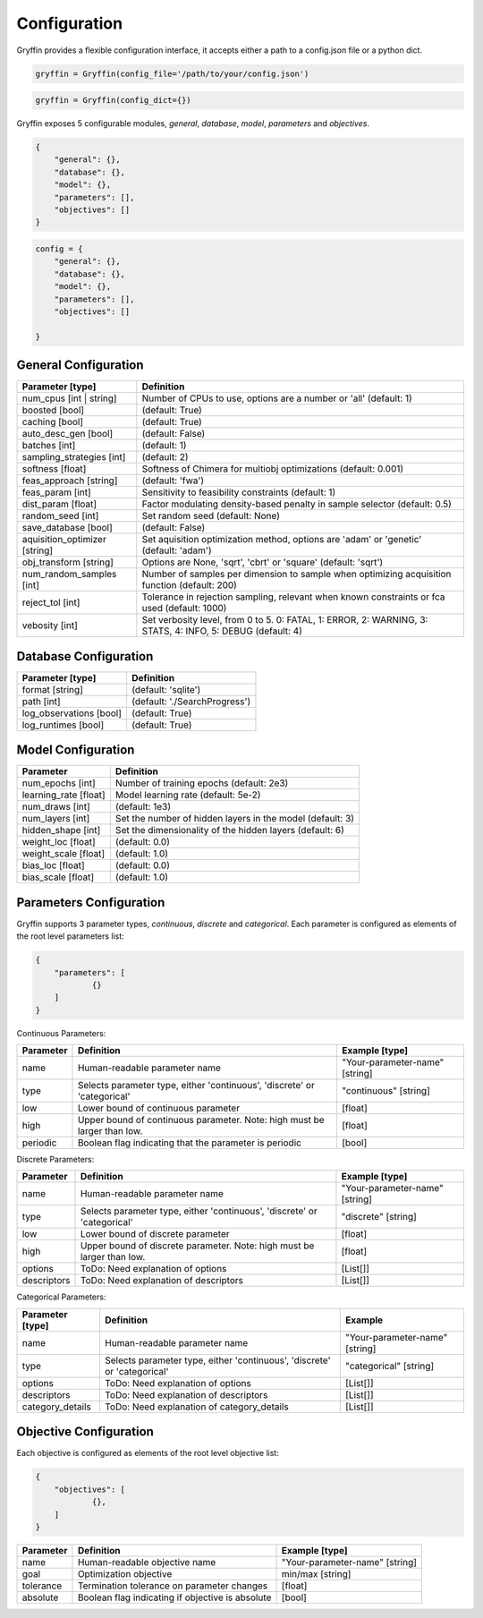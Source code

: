 Configuration
=============

Gryffin provides a flexible configuration interface, it accepts either a path to a config.json file or a python dict. 


.. code-block:: python
    
    gryffin = Gryffin(config_file='/path/to/your/config.json')

.. code-block:: python

    gryffin = Gryffin(config_dict={})


Gryffin exposes 5 configurable modules, `general`, `database`, `model`, `parameters` and `objectives`.

.. code-block:: JSON   

    {
        "general": {},
        "database": {},
        "model": {},
        "parameters": [],
        "objectives": []
    }

.. code-block:: python

    config = {
        "general": {},
        "database": {},
        "model": {},
        "parameters": [],
        "objectives": []  
        
    }

General Configuration
---------------------

.. list-table::
    :header-rows: 1

    * - Parameter [type]
      - Definition
    * - num_cpus [int | string]
      - Number of CPUs to use, options are a number or 'all' (default: 1)
    * - boosted [bool]
      - (default: True)
    * - caching [bool]
      - (default: True)
    * - auto_desc_gen [bool]
      - (default: False)
    * - batches [int]
      - (default: 1)
    * - sampling_strategies [int]
      - (default: 2)
    * - softness [float]
      - Softness of Chimera for multiobj optimizations (default: 0.001)
    * - feas_approach [string]
      - (default: 'fwa')
    * - feas_param [int]
      - Sensitivity to feasibility constraints (default: 1)
    * - dist_param [float]
      - Factor modulating density-based penalty in sample selector (default: 0.5)
    * - random_seed [int]
      - Set random seed (default: None)
    * - save_database [bool]
      - (default: False)
    * - aquisition_optimizer [string]
      - Set aquisition optimization method, options are 'adam' or 'genetic' (default: 'adam')
    * - obj_transform [string]
      - Options are None, 'sqrt', 'cbrt' or 'square' (default: 'sqrt')
    * - num_random_samples [int]
      - Number of samples per dimension to sample when optimizing acquisition function (default: 200)
    * - reject_tol [int]
      - Tolerance in rejection sampling, relevant when known constraints or fca used (default: 1000)
    * - vebosity [int]
      - Set verbosity level, from 0 to 5. 0: FATAL, 1: ERROR, 2: WARNING, 3: STATS, 4: INFO, 5: DEBUG (default: 4)

Database Configuration
----------------------

.. list-table::
    :header-rows: 1

    * - Parameter [type]
      - Definition
    * - format [string]
      - (default: 'sqlite')
    * - path [int]
      - (default: './SearchProgress')
    * - log_observations [bool]
      - (default: True)
    * - log_runtimes [bool]
      - (default: True)

Model Configuration
-------------------

.. list-table::
    :header-rows: 1

    * - Parameter
      - Definition
    * - num_epochs [int]
      - Number of training epochs (default: 2e3)
    * - learning_rate [float]
      - Model learning rate (default: 5e-2)
    * - num_draws [int]
      - (default: 1e3)
    * - num_layers [int]
      - Set the number of hidden layers in the model (default: 3)
    * - hidden_shape [int]
      - Set the dimensionality of the hidden layers (default: 6)
    * - weight_loc [float]
      - (default: 0.0)
    * - weight_scale [float]
      - (default: 1.0)
    * - bias_loc [float]
      - (default: 0.0)
    * - bias_scale [float]
      - (default: 1.0)
    

Parameters Configuration
------------------------

Gryffin supports 3 parameter types, `continuous`, `discrete` and `categorical`. Each parameter is configured as elements of the root level parameters list:

.. code-block:: JSON

    {
        "parameters": [
                {}   
        ]
    }

Continuous Parameters:

.. list-table::
    :header-rows: 1

    * - Parameter
      - Definition
      - Example [type]
    * - name 
      - Human-readable parameter name 
      - "Your-parameter-name" [string]
    * - type 
      - Selects parameter type, either 'continuous', 'discrete' or 'categorical'
      - "continuous" [string]
    * - low
      - Lower bound of continuous parameter
      - [float]
    * - high
      - Upper bound of continuous parameter. Note: high must be larger than low.
      - [float]
    * - periodic 
      - Boolean flag indicating that the parameter is periodic
      - [bool]

Discrete Parameters:

.. list-table::
    :header-rows: 1

    * - Parameter
      - Definition
      - Example [type]
    * - name 
      - Human-readable parameter name 
      - "Your-parameter-name" [string]
    * - type 
      - Selects parameter type, either 'continuous', 'discrete' or 'categorical'
      - "discrete" [string]
    * - low
      - Lower bound of discrete parameter
      - [float]
    * - high
      - Upper bound of discrete parameter. Note: high must be larger than low.
      - [float]
    * - options 
      - ToDo: Need explanation of options
      - [List[]]
    * - descriptors 
      - ToDo: Need explanation of descriptors
      - [List[]]

Categorical Parameters:

.. list-table::
    :header-rows: 1

    * - Parameter [type]
      - Definition
      - Example 
    * - name 
      - Human-readable parameter name 
      - "Your-parameter-name" [string]
    * - type 
      - Selects parameter type, either 'continuous', 'discrete' or 'categorical'
      - "categorical" [string]
    * - options 
      - ToDo: Need explanation of options
      - [List[]]
    * - descriptors 
      - ToDo: Need explanation of descriptors
      - [List[]]
    * - category_details
      - ToDo: Need explanation of category_details
      - [List[]]


Objective Configuration
-----------------------

Each objective is configured as elements of the root level objective list:

.. code-block:: JSON
  
    {
        "objectives": [
                {},      
        ]
    }

.. list-table::
    :header-rows: 1

    * - Parameter
      - Definition
      - Example [type]
    * - name 
      - Human-readable objective name 
      - "Your-parameter-name" [string]
    * - goal 
      - Optimization objective
      - min/max [string]
    * - tolerance
      - Termination tolerance on parameter changes
      - [float]
    * - absolute
      - Boolean flag indicating if objective is absolute
      - [bool]



